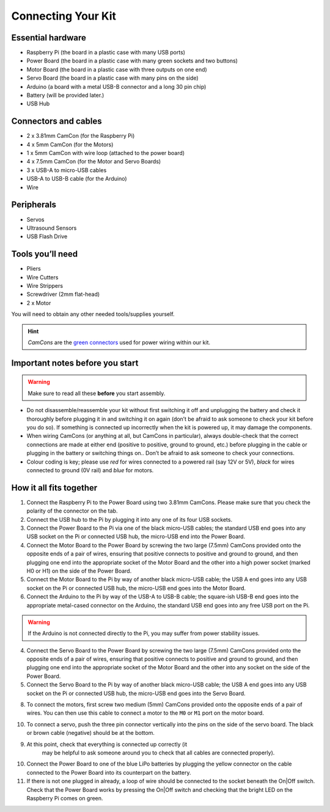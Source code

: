 Connecting Your Kit
===================

Essential hardware
------------------

-  Raspberry Pi (the board in a plastic case with many USB ports)
-  Power Board (the board in a plastic case with many green sockets and
   two buttons)
-  Motor Board (the board in a plastic case with three outputs on one end)
-  Servo Board (the board in a plastic case with many pins on the side)
-  Arduino (a board with a metal USB-B connector and a long 30 pin chip)
-  Battery (will be provided later.)
-  USB Hub

Connectors and cables
---------------------

-  2 x 3.81mm CamCon (for the Raspberry Pi)
-  4 x 5mm CamCon (for the Motors)
-  1 x 5mm CamCon with wire loop (attached to the power board)
-  4 x 7.5mm CamCon (for the Motor and Servo Boards)
-  3 x USB-A to micro-USB cables
-  USB-A to USB-B cable (for the Arduino)
-  Wire

Peripherals
-----------

- Servos
- Ultrasound Sensors
- USB Flash Drive

Tools you’ll need
-----------------

-  Pliers
-  Wire Cutters
-  Wire Strippers
-  Screwdriver (2mm flat-head)
-  2 x Motor

You will need to obtain any other needed tools/supplies yourself.

.. Hint:: *CamCons* are the `green connectors </tutorials/kit-assembly.files/camcons.png>`__ 
  used for power wiring within our kit.

Important notes before you start
--------------------------------

.. Warning:: Make sure to read all these **before** you start assembly.

-  Do not disassemble/reassemble your kit without first switching it off
   and unplugging the battery and check it thoroughly before plugging it
   in and switching it on again (don’t be afraid to ask someone to check
   your kit before you do so). If something is connected up incorrectly when
   the kit is powered up, it may damage the components.

-  When wiring CamCons (or anything at all, but CamCons in particular),
   always double-check that the correct connections are made at either
   end (positive to positive, ground to ground, etc.) before plugging in
   the cable or plugging in the battery or switching things on..
   Don’t be afraid to ask someone to check your connections.

-  Colour coding is key; please use *red* for wires connected to
   a powered rail (say 12V or 5V), *black* for wires connected to ground
   (0V rail) and *blue* for motors.

How it all fits together
------------------------

1.  Connect the Raspberry Pi to the Power Board using two 3.81mm CamCons.
    Please make sure that you check the polarity of the connector on the tab.
2.  Connect the USB hub to the Pi by plugging it into any one of its
    four USB sockets.
3.  Connect the Power Board to the Pi via one of the black micro-USB
    cables; the standard USB end goes into any USB socket on the Pi or
    connected USB hub, the micro-USB end into the Power Board.
4.  Connect the Motor Board to the Power Board by screwing the two large
    (7.5mm) CamCons provided onto the opposite ends of a pair of wires,
    ensuring that positive connects to positive and ground to ground,
    and then plugging one end into the appropriate socket of the Motor
    Board and the other into a high power socket (marked H0 or H1) 
    on the side of the  Power Board.
5.  Connect the Motor Board to the Pi by way of another black
    micro-USB cable; the USB A end goes into any USB socket on
    the Pi or connected USB hub, the micro-USB end goes into the Motor
    Board.
6.  Connect the Arduino to the Pi by way of the USB-A to USB-B
    cable; the square-ish USB-B end goes into the appropriate
    metal-cased connector on the Arduino, the standard USB end goes into
    any free USB port on the Pi.

.. Warning:: If the Arduino is not connected directly to the Pi, you may 
   suffer from power stability issues.

4.  Connect the Servo Board to the Power Board by screwing the two large
    (7.5mm) CamCons provided onto the opposite ends of a pair of wires,
    ensuring that positive connects to positive and ground to ground,
    and then plugging one end into the appropriate socket of the Motor
    Board and the other into any socket on the side of the  Power Board.
5.  Connect the Servo Board to the Pi by way of another black
    micro-USB cable; the USB A end goes into any USB socket on
    the Pi or connected USB hub, the micro-USB end goes into the Servo
    Board.

8.  To connect the motors, first screw two medium (5mm) CamCons provided 
    onto the opposite ends of a pair of wires. You can then use this cable
    to connect a motor to the ``M0`` or ``M1`` port on the motor board.

10. To connect a servo, push the three pin connector vertically into the
    pins on the side of the servo board. The black or brown cable (negative)
    should be at the bottom.

9. At this point, check that everything is connected up correctly (it
    may be helpful to ask someone around you to check that all cables
    are connected properly).
10. Connect the Power Board to one of the blue LiPo batteries by
    plugging the yellow connector on the cable connected to the Power
    Board into its counterpart on the battery.
11. If there is not one plugged in already, a loop of wire should be
    connected to the socket beneath the On|Off switch. Check that the
    Power Board works by pressing the On|Off switch and checking that
    the bright LED on the Raspberry Pi comes on green. 
